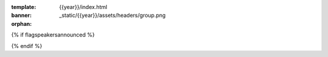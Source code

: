 :template: {{year}}/index.html
:banner: _static/{{year}}/assets/headers/group.png
:orphan:

.. raw:: html

  <div class="news-block">
    <div class="uk-container">

      <h2 id="slides">Speaker slides</h2>
      <section>
      <div class="content">

{% if flagspeakersannounced %}

.. datatemplate::
   :source: /_data/{{year}}.{{shortcode}}.speakers.yaml
   :template: {{year}}/slides.rst
   :include_context:
{% endif %}

.. raw:: html

      </div>
      </section>
    </div>
    </div>

.. raw:: html

  <div class="news-block">
    <div class="uk-container">

      <h2>Updates from the team</h2>
      <section>
      <div class="content">

.. postlist:: 10
   :date: %B %d, %Y
   :format: {title} - {date}
   :list-style: none
   :tags: {{ shortcode }}-{{ year }}

.. raw:: html

      </div>
      </section>
    </div>
  </div><!--- end news block -->

